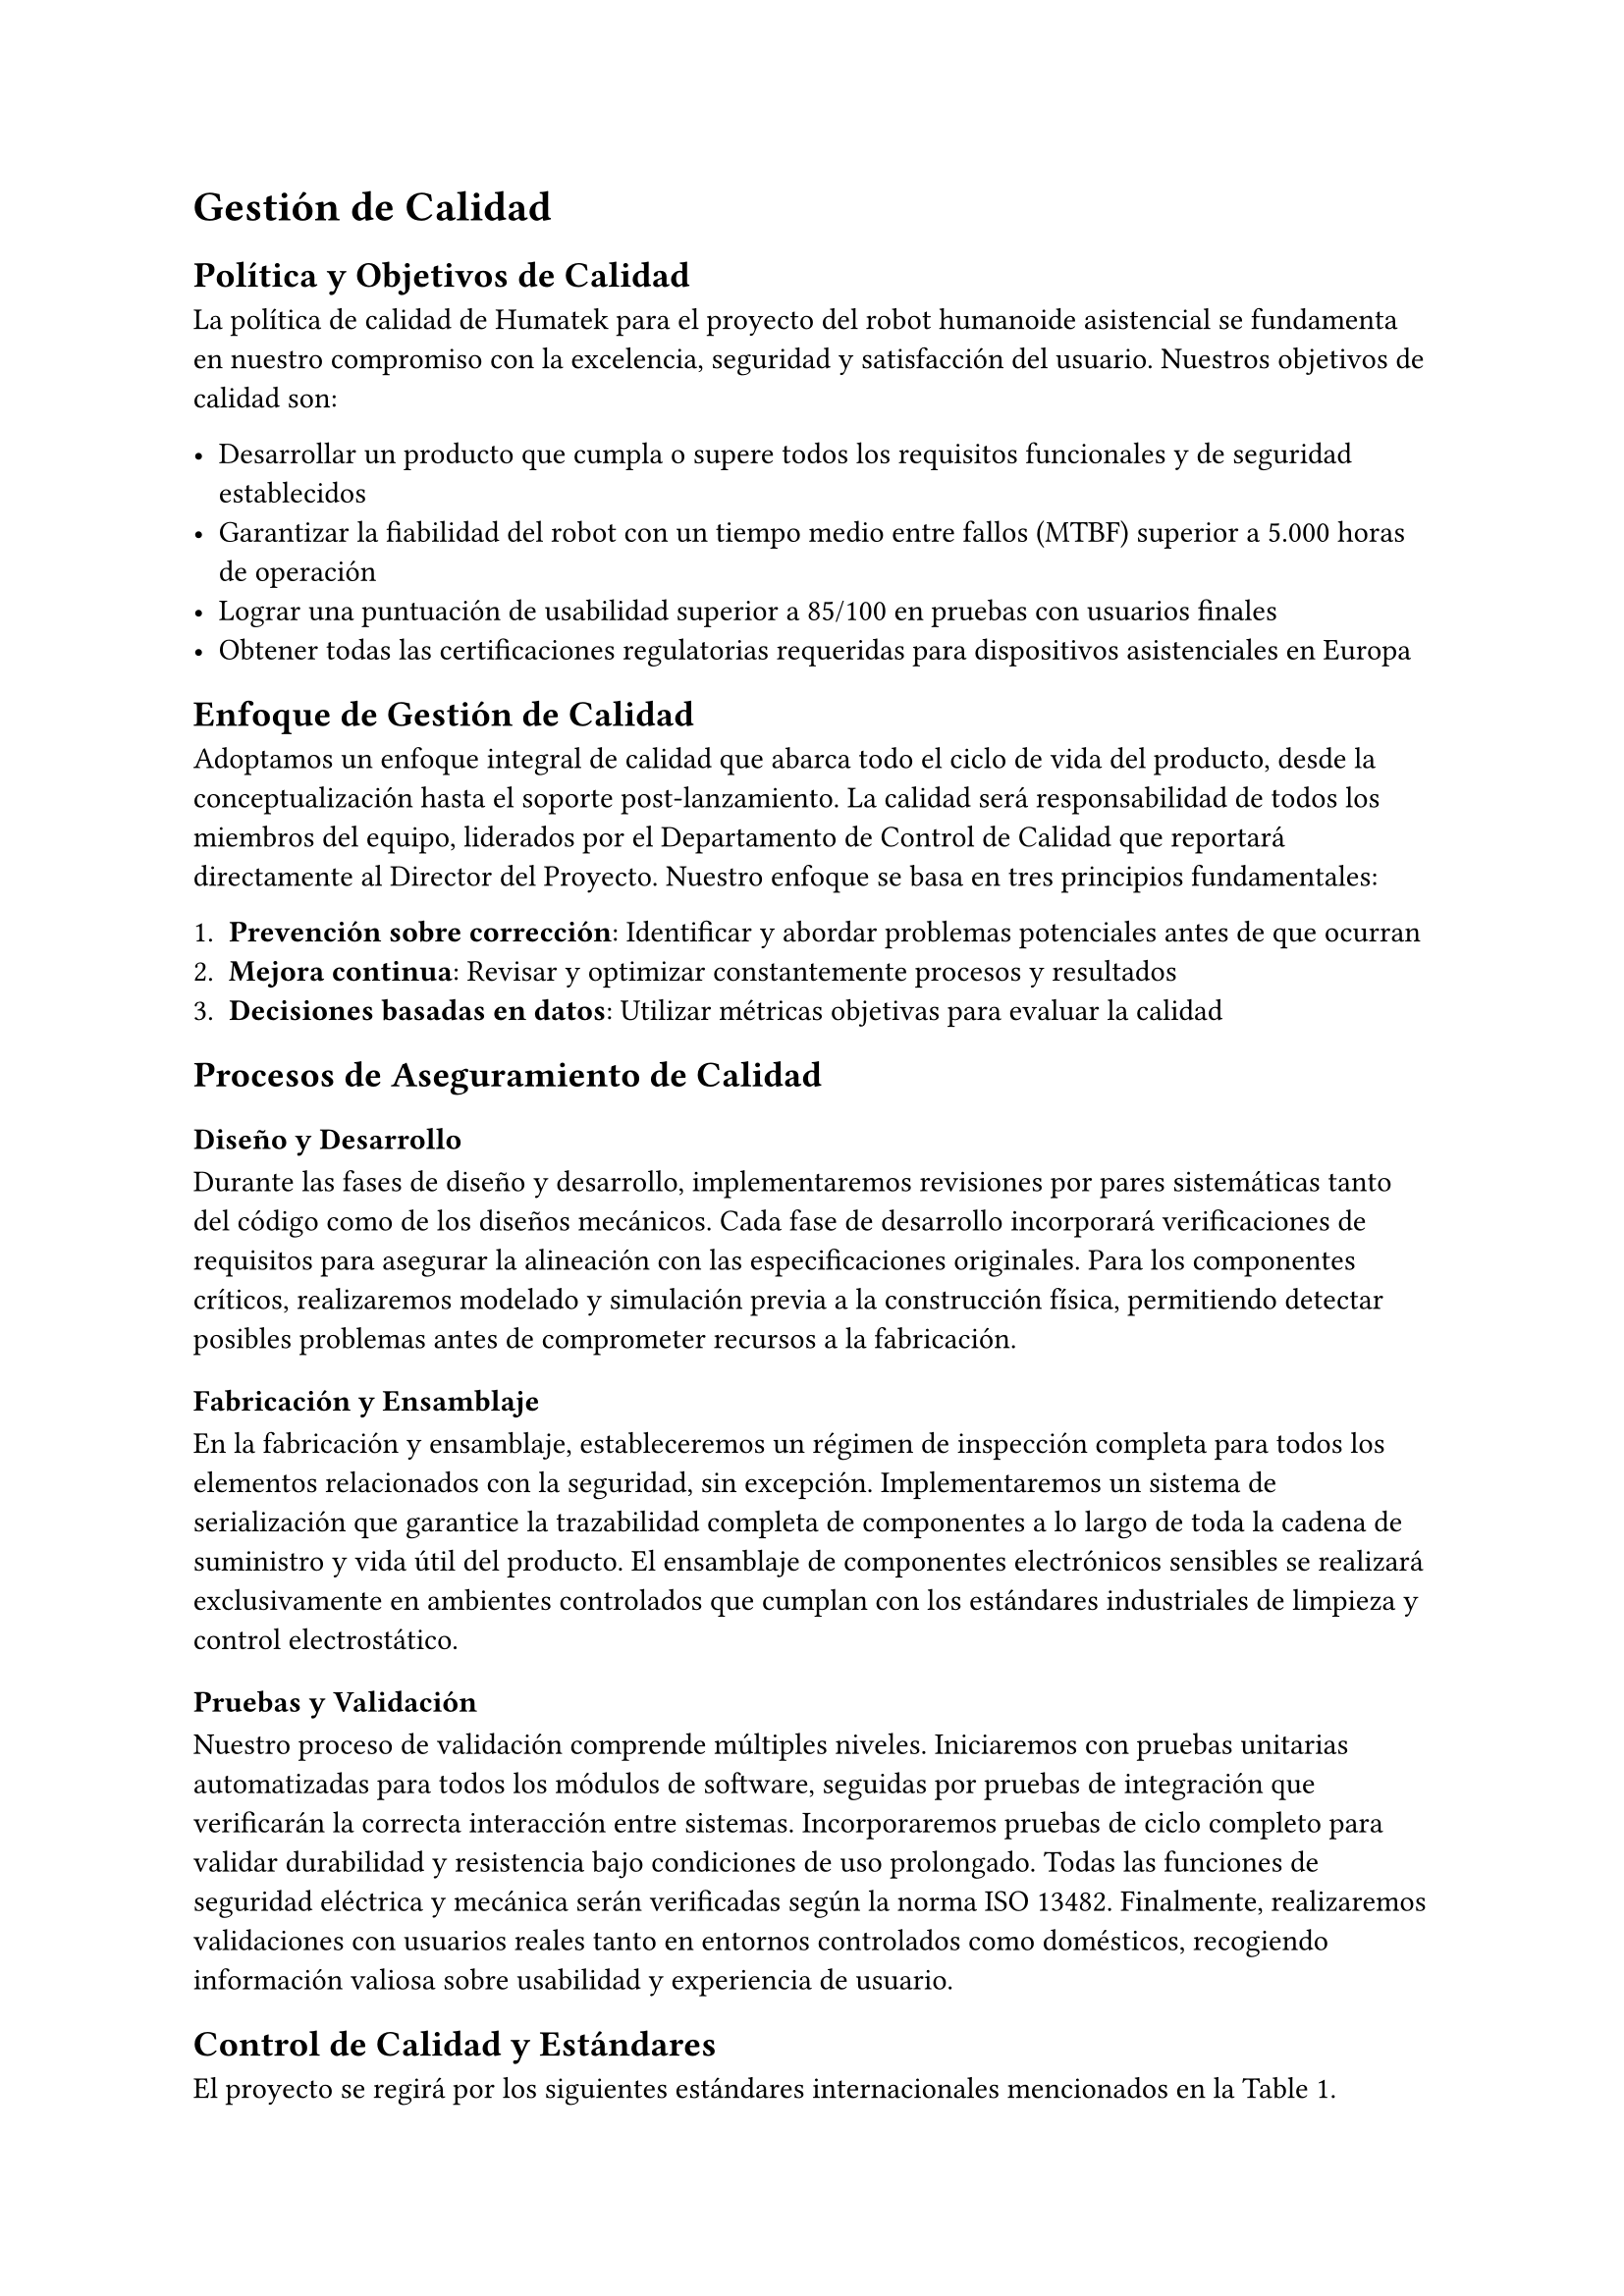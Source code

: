 = Gestión de Calidad

== Política y Objetivos de Calidad
La política de calidad de Humatek para el proyecto del robot humanoide asistencial se fundamenta en nuestro compromiso con la excelencia, seguridad y satisfacción del usuario. Nuestros objetivos de calidad son:

- Desarrollar un producto que cumpla o supere todos los requisitos funcionales y de seguridad establecidos
- Garantizar la fiabilidad del robot con un tiempo medio entre fallos (MTBF) superior a 5.000 horas de operación
- Lograr una puntuación de usabilidad superior a 85/100 en pruebas con usuarios finales
- Obtener todas las certificaciones regulatorias requeridas para dispositivos asistenciales en Europa


== Enfoque de Gestión de Calidad
Adoptamos un enfoque integral de calidad que abarca todo el ciclo de vida del producto, desde la conceptualización hasta el soporte post-lanzamiento. La calidad será responsabilidad de todos los miembros del equipo, liderados por el Departamento de Control de Calidad que reportará directamente al Director del Proyecto.
Nuestro enfoque se basa en tres principios fundamentales:

1. *Prevención sobre corrección*: Identificar y abordar problemas potenciales antes de que ocurran
2. *Mejora continua*: Revisar y optimizar constantemente procesos y resultados
3. *Decisiones basadas en datos*: Utilizar métricas objetivas para evaluar la calidad


== Procesos de Aseguramiento de Calidad

=== Diseño y Desarrollo
Durante las fases de diseño y desarrollo, implementaremos revisiones por pares sistemáticas tanto del código como de los diseños mecánicos. Cada fase de desarrollo incorporará verificaciones de requisitos para asegurar la alineación con las especificaciones originales. Para los componentes críticos, realizaremos modelado y simulación previa a la construcción física, permitiendo detectar posibles problemas antes de comprometer recursos a la fabricación.

=== Fabricación y Ensamblaje
En la fabricación y ensamblaje, estableceremos un régimen de inspección completa para todos los elementos relacionados con la seguridad, sin excepción. Implementaremos un sistema de serialización que garantice la trazabilidad completa de componentes a lo largo de toda la cadena de suministro y vida útil del producto. El ensamblaje de componentes electrónicos sensibles se realizará exclusivamente en ambientes controlados que cumplan con los estándares industriales de limpieza y control electrostático.

=== Pruebas y Validación
Nuestro proceso de validación comprende múltiples niveles. Iniciaremos con pruebas unitarias automatizadas para todos los módulos de software, seguidas por pruebas de integración que verificarán la correcta interacción entre sistemas. Incorporaremos pruebas de ciclo completo para validar durabilidad y resistencia bajo condiciones de uso prolongado. Todas las funciones de seguridad eléctrica y mecánica serán verificadas según la norma ISO 13482. Finalmente, realizaremos validaciones con usuarios reales tanto en entornos controlados como domésticos, recogiendo información valiosa sobre usabilidad y experiencia de usuario.


== Control de Calidad y Estándares
El proyecto se regirá por los siguientes estándares internacionales mencionados en la @tab:estandares.

#figure(
  table(
    columns: 2,
    inset: 10pt,
    align: (left, left),
    [*Estándar*], [*Ámbito*],
    [ISO 13482:2014], [Requisitos de seguridad para robots asistenciales],
    [IEC 60601-1], [Seguridad básica y funcionamiento esencial de equipos médicos],
    [ISO/IEC 27001], [Gestión de seguridad de la información],
    [ISO/IEC 15288], [Ciclo de vida del software],
  ),
  caption: [Estándares internacionales aplicables al proyecto]
) <tab:estandares>

Los procedimientos de Control de Calidad incluirán:
- *Inspección de entrada*: Verificación de componentes y materiales de proveedores
- *Control en proceso*: Puntos de inspección durante el ensamblaje y programación
- *Pruebas finales*: Batería completa de pruebas funcionales y de seguridad
- *Auditorías internas*: Evaluaciones periódicas del cumplimiento de procedimientos
- *Gestión de no conformidades*: Sistema para registro, análisis y corrección de defectos


== Documentación de Calidad
Se desarrollará y mantendrá actualizada la siguiente documentación de calidad:

- *Plan de Calidad del Proyecto*: Documento maestro que detalla todos los aspectos de gestión de calidad
- *Plan de Validación y Verificación*: Procedimientos para asegurar que el producto cumple los requisitos
- *Registros de Pruebas*: Documentación de todas las pruebas realizadas y sus resultados
- *Informes de No Conformidades*: Registro de problemas detectados y acciones correctivas
- *Certificados de Cumplimiento*: Documentación oficial de conformidad con estándares

Esta documentación complementará los entregables documentales especificados en el alcance del proyecto, asegurando una trazabilidad completa del cumplimiento de requisitos de calidad a lo largo de todo el ciclo de desarrollo.


== Métricas de Calidad
Para medir objetivamente la calidad del producto y del proyecto, utilizaremos las siguientes métricas clave de producto (@fig:metricas-producto) y de proceso (@fig:metricas-proceso).

#figure(
  table(
    columns: 3,
    inset: 10pt,
    align: (left, left, center),
    [*Métrica*], [*Descripción*], [*Objetivo*],
    [Tasa de defectos], [Número de defectos por unidad producida], [< 0.5%],
    [Tiempo medio entre fallos (MTBF)], [Tiempo promedio entre fallos del sistema], [> 5.000h],
    [Precisión de movimiento], [Desviación en operaciones de manipulación], [< 2mm],
    [Tasa de falsos positivos en reconocimiento], [Identificaciones erróneas en sistemas de visión y voz], [< 1%],
    [Autonomía de batería], [Duración real vs. especificada], [> 95%],
    [Puntuación de usabilidad], [Evaluación mediante System Usability Scale (SUS)], [> 85/100],
  ),
  caption: [Métricas de Producto]
) <fig:metricas-producto>

#figure(
  table(
    columns: 3,
    inset: 10pt,
    align: (left, left, center),
    [*Métrica*], [*Descripción*], [*Objetivo*],
    [Cobertura de pruebas], [Porcentaje de funcionalidades cubierto por pruebas automatizadas], [> 90%],
    [Efectividad de revisiones], [Defectos encontrados en revisiones vs. pruebas], [> 60% en revisiones],
    [Tiempo de resolución de defectos], [Tiempo promedio para resolver problemas identificados], [< 5 días laborables],
    [Eficacia de acciones correctivas], [Tasa de reincidencia de problemas], [< 5%],
  ),
  caption: [Métricas de Proceso]
) <fig:metricas-proceso>


== Mejora Continua
Implementaremos un proceso estructurado de mejora continua que incluye:

- Reuniones semanales de revisión de calidad para analizar métricas y tendencias
- Sistema de registro y gestión de lecciones aprendidas
- Programa de sugerencias para mejoras de procesos y producto
- Revisiones post-fase para identificar oportunidades de optimización
- Auditorías periódicas de procesos y resultados

Este enfoque integral garantizará que tanto el producto como los procesos evolucionen constantemente para alcanzar niveles superiores de calidad y eficiencia, alineados con nuestra filosofía de excelencia y compromiso con los usuarios finales.
